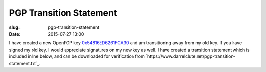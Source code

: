 PGP Transition Statement
########################

:slug: pgp-transition-statement
:date: 2015-07-27 13:00

I have created a new OpenPGP key `0x54816ED6261FCA30`_ and am transitioning
away from my old key.  If you have signed my old key. I would appreciate
signatures on my new key as well.  I have created a transition statement which
is included inline below, and can be downloaded for verification from
`https://www.darrelclute.net/pgp-transition-statement.txt`_.


.. _0x54816ED6261FCA30: https://www.darrelclute.net/pgp-key.txt

